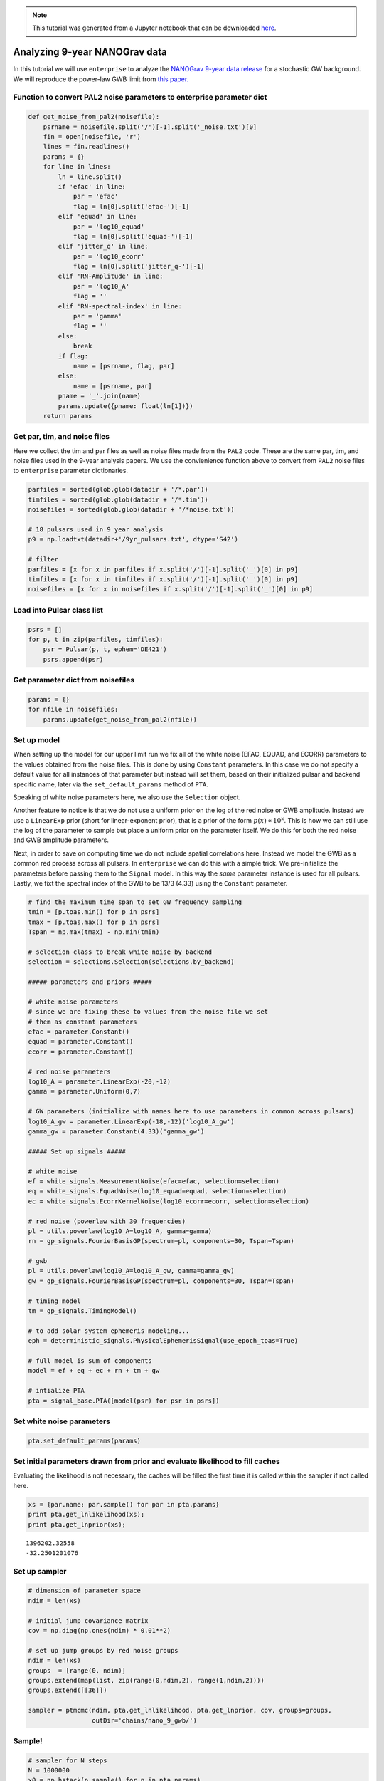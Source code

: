 
.. module:: enterprise

.. note:: This tutorial was generated from a Jupyter notebook that can be
          downloaded `here <_static/notebooks/nano9.ipynb>`_.

.. _nano9:

Analyzing 9-year NANOGrav data
==============================

In this tutorial we will use ``enterprise`` to analyze the `NANOGrav
9-year data release <https://data.nanograv.org>`__ for a stochastic GW
background. We will reproduce the power-law GWB limit from `this
paper. <http://adsabs.harvard.edu/cgi-bin/bib_query?arXiv:1508.03024>`__


Function to convert PAL2 noise parameters to enterprise parameter dict
~~~~~~~~~~~~~~~~~~~~~~~~~~~~~~~~~~~~~~~~~~~~~~~~~~~~~~~~~~~~~~~~~~~~~~

.. code:: python

    def get_noise_from_pal2(noisefile):
        psrname = noisefile.split('/')[-1].split('_noise.txt')[0]
        fin = open(noisefile, 'r')
        lines = fin.readlines()
        params = {}
        for line in lines:
            ln = line.split()
            if 'efac' in line:
                par = 'efac'
                flag = ln[0].split('efac-')[-1]
            elif 'equad' in line:
                par = 'log10_equad'
                flag = ln[0].split('equad-')[-1]
            elif 'jitter_q' in line:
                par = 'log10_ecorr'
                flag = ln[0].split('jitter_q-')[-1]
            elif 'RN-Amplitude' in line:
                par = 'log10_A'
                flag = ''
            elif 'RN-spectral-index' in line:
                par = 'gamma'
                flag = ''
            else:
                break
            if flag:
                name = [psrname, flag, par]
            else:
                name = [psrname, par]
            pname = '_'.join(name)
            params.update({pname: float(ln[1])})
        return params

Get par, tim, and noise files
~~~~~~~~~~~~~~~~~~~~~~~~~~~~~

Here we collect the tim and par files as well as noise files made from
the ``PAL2`` code. These are the same par, tim, and noise files used in
the 9-year analysis papers. We use the convienience function above to
convert from ``PAL2`` noise files to ``enterprise`` parameter
dictionaries.

.. code:: python

    parfiles = sorted(glob.glob(datadir + '/*.par'))
    timfiles = sorted(glob.glob(datadir + '/*.tim'))
    noisefiles = sorted(glob.glob(datadir + '/*noise.txt'))
    
    # 18 pulsars used in 9 year analysis
    p9 = np.loadtxt(datadir+'/9yr_pulsars.txt', dtype='S42')
    
    # filter
    parfiles = [x for x in parfiles if x.split('/')[-1].split('_')[0] in p9]
    timfiles = [x for x in timfiles if x.split('/')[-1].split('_')[0] in p9]
    noisefiles = [x for x in noisefiles if x.split('/')[-1].split('_')[0] in p9]

Load into Pulsar class list
~~~~~~~~~~~~~~~~~~~~~~~~~~~

.. code:: python

    psrs = []
    for p, t in zip(parfiles, timfiles):
        psr = Pulsar(p, t, ephem='DE421')
        psrs.append(psr)

Get parameter dict from noisefiles
~~~~~~~~~~~~~~~~~~~~~~~~~~~~~~~~~~

.. code:: python

    params = {}
    for nfile in noisefiles:
        params.update(get_noise_from_pal2(nfile))

Set up model
~~~~~~~~~~~~

When setting up the model for our upper limit run we fix all of the
white noise (EFAC, EQUAD, and ECORR) parameters to the values obtained
from the noise files. This is done by using ``Constant`` parameters. In
this case we do not specify a default value for all instances of that
parameter but instead will set them, based on their initialized pulsar
and backend specific name, later via the ``set_default_params`` method
of ``PTA``.

Speaking of white noise parameters here, we also use the ``Selection``
object.

Another feature to notice is that we do not use a uniform prior on the
log of the red noise or GWB amplitude. Instead we use a ``LinearExp``
prior (short for linear-exponent prior), that is a prior of the form
:math:`p(x)\propto 10^x`. This is how we can still use the log of the
parameter to sample but place a uniform prior on the parameter itself.
We do this for both the red noise and GWB amplitude parameters.

Next, in order to save on computing time we do not include spatial
correlations here. Instead we model the GWB as a common red process
across all pulsars. In ``enterprise`` we can do this with a simple
trick. We pre-initialize the parameters before passing them to the
``Signal`` model. In this way the *same* parameter instance is used for
all pulsars. Lastly, we fixt the spectral index of the GWB to be 13/3
(4.33) using the ``Constant`` parameter.

.. code:: python

    # find the maximum time span to set GW frequency sampling
    tmin = [p.toas.min() for p in psrs]
    tmax = [p.toas.max() for p in psrs]
    Tspan = np.max(tmax) - np.min(tmin)
    
    # selection class to break white noise by backend
    selection = selections.Selection(selections.by_backend)
    
    ##### parameters and priors #####
    
    # white noise parameters
    # since we are fixing these to values from the noise file we set
    # them as constant parameters
    efac = parameter.Constant()
    equad = parameter.Constant()
    ecorr = parameter.Constant()
    
    # red noise parameters 
    log10_A = parameter.LinearExp(-20,-12)
    gamma = parameter.Uniform(0,7)
    
    # GW parameters (initialize with names here to use parameters in common across pulsars)
    log10_A_gw = parameter.LinearExp(-18,-12)('log10_A_gw')
    gamma_gw = parameter.Constant(4.33)('gamma_gw')
    
    ##### Set up signals #####
    
    # white noise
    ef = white_signals.MeasurementNoise(efac=efac, selection=selection)
    eq = white_signals.EquadNoise(log10_equad=equad, selection=selection)
    ec = white_signals.EcorrKernelNoise(log10_ecorr=ecorr, selection=selection)
    
    # red noise (powerlaw with 30 frequencies)
    pl = utils.powerlaw(log10_A=log10_A, gamma=gamma)
    rn = gp_signals.FourierBasisGP(spectrum=pl, components=30, Tspan=Tspan)
    
    # gwb
    pl = utils.powerlaw(log10_A=log10_A_gw, gamma=gamma_gw)
    gw = gp_signals.FourierBasisGP(spectrum=pl, components=30, Tspan=Tspan)
    
    # timing model
    tm = gp_signals.TimingModel()
    
    # to add solar system ephemeris modeling...
    eph = deterministic_signals.PhysicalEphemerisSignal(use_epoch_toas=True)
    
    # full model is sum of components
    model = ef + eq + ec + rn + tm + gw
    
    # intialize PTA
    pta = signal_base.PTA([model(psr) for psr in psrs])

Set white noise parameters
~~~~~~~~~~~~~~~~~~~~~~~~~~

.. code:: python

    pta.set_default_params(params)

Set initial parameters drawn from prior and evaluate likelihood to fill caches
~~~~~~~~~~~~~~~~~~~~~~~~~~~~~~~~~~~~~~~~~~~~~~~~~~~~~~~~~~~~~~~~~~~~~~~~~~~~~~

Evaluating the likelihood is not necessary, the caches will be filled
the first time it is called within the sampler if not called here.

.. code:: python

    xs = {par.name: par.sample() for par in pta.params}
    print pta.get_lnlikelihood(xs);
    print pta.get_lnprior(xs);


.. parsed-literal::

    1396202.32558
    -32.2501201076


Set up sampler
~~~~~~~~~~~~~~

.. code:: python

    # dimension of parameter space
    ndim = len(xs)
    
    # initial jump covariance matrix
    cov = np.diag(np.ones(ndim) * 0.01**2)
    
    # set up jump groups by red noise groups 
    ndim = len(xs)
    groups  = [range(0, ndim)]
    groups.extend(map(list, zip(range(0,ndim,2), range(1,ndim,2))))
    groups.extend([[36]])
    
    sampler = ptmcmc(ndim, pta.get_lnlikelihood, pta.get_lnprior, cov, groups=groups, 
                     outDir='chains/nano_9_gwb/')

Sample!
~~~~~~~

.. code:: python

    # sampler for N steps
    N = 1000000
    x0 = np.hstack(p.sample() for p in pta.params)
    sampler.sample(x0, N, SCAMweight=30, AMweight=15, DEweight=50, )

Plot output
~~~~~~~~~~~

.. code:: python

    chain = np.loadtxt('chains/nano_9_gwb/chain_1.txt)
    pars = sorted(xs.keys())
    burn = int(0.25 * chain.shape[0])

.. code:: python

    plt.hist(chain[burn:,-5], 50, normed=True, histtype='step', lw=2);
    plt.xlabel(pars[-1]);



.. image:: nano9_files/nano9_22_0.png
   :width: 373px
   :height: 264px


Upper limit value
~~~~~~~~~~~~~~~~~

We see that the upper limit agrees perfectly with the published value.

.. code:: python

    upper = 10**np.percentile(chain[burn:, -5], q=0.95)
    print(upper)


.. parsed-literal::

    1.49899289556e-15

